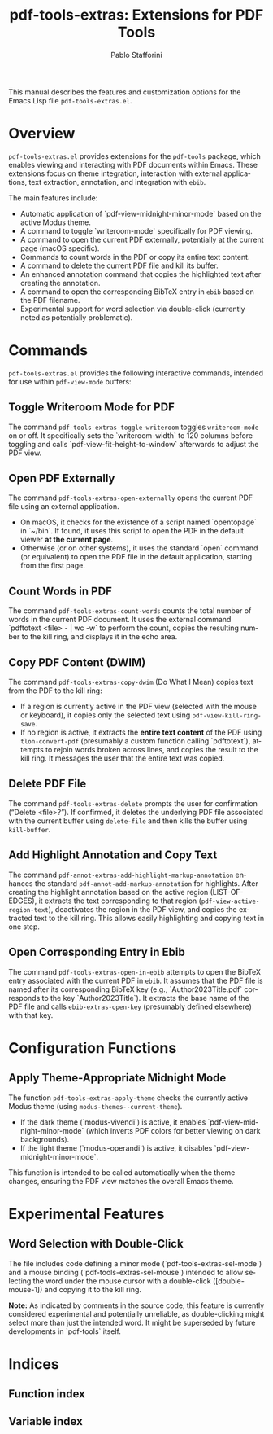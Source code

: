 #+title: pdf-tools-extras: Extensions for PDF Tools
#+author: Pablo Stafforini
#+email: pablo@stafforini.com
#+language: en
#+options: ':t toc:t author:t email:t num:t
#+startup: content
#+export_file_name: pdf-tools-extras.info
#+texinfo_filename: pdf-tools-extras.info
#+texinfo_dir_category: Emacs misc features
#+texinfo_dir_title: PDF Tools Extras: (pdf-tools-extras)
#+texinfo_dir_desc: Extensions for PDF Tools

This manual describes the features and customization options for the Emacs Lisp file =pdf-tools-extras.el=.

* Overview
:PROPERTIES:
:CUSTOM_ID: h:overview
:END:

=pdf-tools-extras.el= provides extensions for the =pdf-tools= package, which enables viewing and interacting with PDF documents within Emacs. These extensions focus on theme integration, interaction with external applications, text extraction, annotation, and integration with =ebib=.

The main features include:

+ Automatic application of `pdf-view-midnight-minor-mode` based on the active Modus theme.
+ A command to toggle `writeroom-mode` specifically for PDF viewing.
+ A command to open the current PDF externally, potentially at the current page (macOS specific).
+ Commands to count words in the PDF or copy its entire text content.
+ A command to delete the current PDF file and kill its buffer.
+ An enhanced annotation command that copies the highlighted text after creating the annotation.
+ A command to open the corresponding BibTeX entry in =ebib= based on the PDF filename.
+ Experimental support for word selection via double-click (currently noted as potentially problematic).

* Commands
:PROPERTIES:
:CUSTOM_ID: h:commands
:END:

=pdf-tools-extras.el= provides the following interactive commands, intended for use within =pdf-view-mode= buffers:

** Toggle Writeroom Mode for PDF
:PROPERTIES:
:CUSTOM_ID: h:pdf-tools-extras-toggle-writeroom
:END:

#+findex: pdf-tools-extras-toggle-writeroom
The command ~pdf-tools-extras-toggle-writeroom~ toggles =writeroom-mode= on or off. It specifically sets the `writeroom-width` to 120 columns before toggling and calls `pdf-view-fit-height-to-window` afterwards to adjust the PDF view.

** Open PDF Externally
:PROPERTIES:
:CUSTOM_ID: h:pdf-tools-extras-open-externally
:END:

#+findex: pdf-tools-extras-open-externally
The command ~pdf-tools-extras-open-externally~ opens the current PDF file using an external application.
- On macOS, it checks for the existence of a script named `opentopage` in `~/bin`. If found, it uses this script to open the PDF in the default viewer *at the current page*.
- Otherwise (or on other systems), it uses the standard `open` command (or equivalent) to open the PDF file in the default application, starting from the first page.

** Count Words in PDF
:PROPERTIES:
:CUSTOM_ID: h:pdf-tools-extras-count-words
:END:

#+findex: pdf-tools-extras-count-words
The command ~pdf-tools-extras-count-words~ counts the total number of words in the current PDF document. It uses the external command `pdftotext <file> - | wc -w` to perform the count, copies the resulting number to the kill ring, and displays it in the echo area.

** Copy PDF Content (DWIM)
:PROPERTIES:
:CUSTOM_ID: h:pdf-tools-extras-copy-dwim
:END:

#+findex: pdf-tools-extras-copy-dwim
The command ~pdf-tools-extras-copy-dwim~ (Do What I Mean) copies text from the PDF to the kill ring:
- If a region is currently active in the PDF view (selected with the mouse or keyboard), it copies only the selected text using =pdf-view-kill-ring-save=.
- If no region is active, it extracts the *entire text content* of the PDF using ~tlon-convert-pdf~ (presumably a custom function calling `pdftotext`), attempts to rejoin words broken across lines, and copies the result to the kill ring. It messages the user that the entire text was copied.

** Delete PDF File
:PROPERTIES:
:CUSTOM_ID: h:pdf-tools-extras-delete
:END:

#+findex: pdf-tools-extras-delete
The command ~pdf-tools-extras-delete~ prompts the user for confirmation ("Delete <file>?"). If confirmed, it deletes the underlying PDF file associated with the current buffer using =delete-file= and then kills the buffer using =kill-buffer=.

** Add Highlight Annotation and Copy Text
:PROPERTIES:
:CUSTOM_ID: h:pdf-annot-extras-add-highlight-markup-annotation
:END:

#+findex: pdf-annot-extras-add-highlight-markup-annotation
The command ~pdf-annot-extras-add-highlight-markup-annotation~ enhances the standard =pdf-annot-add-markup-annotation= for highlights. After creating the highlight annotation based on the active region (LIST-OF-EDGES), it extracts the text corresponding to that region (=pdf-view-active-region-text=), deactivates the region in the PDF view, and copies the extracted text to the kill ring. This allows easily highlighting and copying text in one step.

** Open Corresponding Entry in Ebib
:PROPERTIES:
:CUSTOM_ID: h:pdf-tools-extras-open-in-ebib
:END:

#+findex: pdf-tools-extras-open-in-ebib
The command ~pdf-tools-extras-open-in-ebib~ attempts to open the BibTeX entry associated with the current PDF in =ebib=. It assumes that the PDF file is named after its corresponding BibTeX key (e.g., `Author2023Title.pdf` corresponds to the key `Author2023Title`). It extracts the base name of the PDF file and calls ~ebib-extras-open-key~ (presumably defined elsewhere) with that key.

* Configuration Functions
:PROPERTIES:
:CUSTOM_ID: h:configuration-functions
:END:

** Apply Theme-Appropriate Midnight Mode
:PROPERTIES:
:CUSTOM_ID: h:pdf-tools-extras-apply-theme
:END:

#+findex: pdf-tools-extras-apply-theme
The function ~pdf-tools-extras-apply-theme~ checks the currently active Modus theme (using ~modus-themes--current-theme~).
- If the dark theme (`modus-vivendi`) is active, it enables `pdf-view-midnight-minor-mode` (which inverts PDF colors for better viewing on dark backgrounds).
- If the light theme (`modus-operandi`) is active, it disables `pdf-view-midnight-minor-mode`.
This function is intended to be called automatically when the theme changes, ensuring the PDF view matches the overall Emacs theme.

* Experimental Features
:PROPERTIES:
:CUSTOM_ID: h:experimental-features
:END:

** Word Selection with Double-Click
:PROPERTIES:
:CUSTOM_ID: h:word-selection-double-click
:END:

The file includes code defining a minor mode (`pdf-tools-extras-sel-mode`) and a mouse binding (`pdf-tools-extras-sel-mouse`) intended to allow selecting the word under the mouse cursor with a double-click ([double-mouse-1]) and copying it to the kill ring.

*Note:* As indicated by comments in the source code, this feature is currently considered experimental and potentially unreliable, as double-clicking might select more than just the intended word. It might be superseded by future developments in `pdf-tools` itself.

* Indices
:PROPERTIES:
:CUSTOM_ID: h:indices
:END:

** Function index
:PROPERTIES:
:INDEX: fn
:CUSTOM_ID: h:function-index
:END:

** Variable index
:PROPERTIES:
:INDEX: vr
:CUSTOM_ID: h:variable-index
:END:

